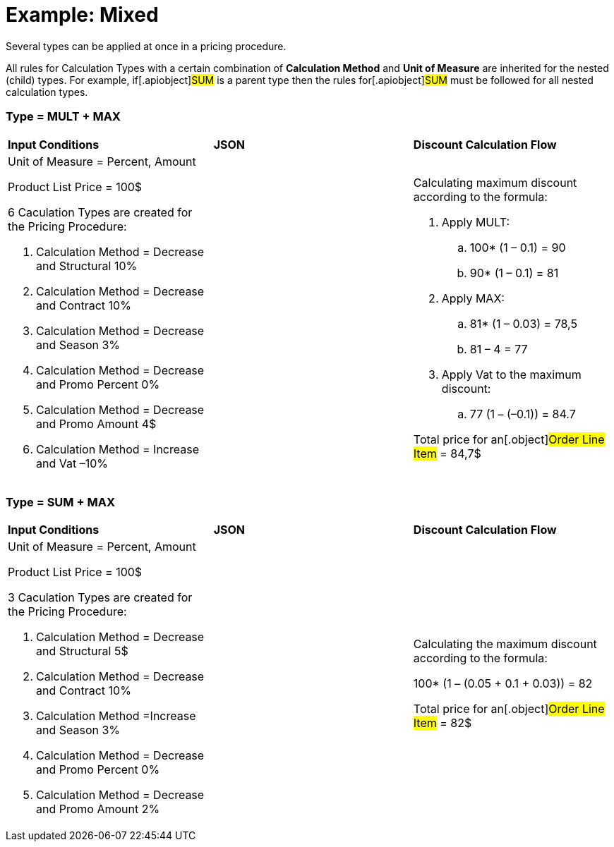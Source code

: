 = Example: Mixed

Several types can be applied at once in a pricing procedure.

All rules for [.object]#Calculation Types# with a certain
combination of *Calculation Method* and *Unit of Measure* are inherited
for the nested (child) types. For example, if[.apiobject]#SUM#
is a parent type then the rules for[.apiobject]#SUM# must be
followed for all nested calculation types.

[[h2_1194847790]]
=== Type = MULT {plus} MAX

[width="100%",cols="34%,33%,33%",]
|===
|*Input Conditions* |*JSON* |*Discount Calculation Flow*
a|
Unit of Measure = Percent, Amount



Product List Price = 100$



6 Сaculation Types are created for the Pricing Procedure:

. Calculation Method = Decrease and Structural 10%
. Calculation Method = Decrease and Contract 10%
. Calculation Method = Decrease and Season 3%
. Calculation Method = Decrease and Promo Percent 0%
. Calculation Method = Decrease and Promo Amount 4$
. Calculation Method = Increase and Vat –10%

| a|
Calculating maximum discount according to the formula:

. Apply MULT:
.. 100* (1 – 0.1) = 90
.. 90* (1 – 0.1) = 81
. Apply MAX:
.. 81* (1 – 0.03) = 78,5
.. 81 – 4 = 77
. Apply Vat to the maximum discount:
.. 77 (1 – (–0.1)) = 84.7



Total price for an[.object]#Order Line Item# = 84,7$

|===

[[h2_918834409]]
=== Type = SUM {plus} MAX

[width="100%",cols="34%,33%,33%",]
|===
|*Input Conditions* |*JSON* |*Discount Calculation Flow*
a|
Unit of Measure = Percent, Amount



Product List Price = 100$



3 Сaculation Types are created for the Pricing Procedure:

. Calculation Method = Decrease and Structural 5$
. Calculation Method = Decrease and Contract 10%
. Calculation Method =Increase and Season 3%
. Calculation Method = Decrease and Promo Percent 0%
. Calculation Method = Decrease and Promo Amount 2%

| a|
Calculating the maximum discount according to the formula:

100* (1 – (0.05 {plus} 0.1 {plus} 0.03)) = 82



Total price for an[.object]#Order Line Item# = 82$

|===
